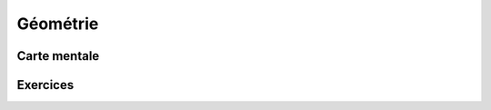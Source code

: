 Géométrie
=========

Carte mentale
-------------

.. image:: png/geometrie.png



Exercices
---------

.. inginious:: q124
.. inginious:: q125
.. inginious:: q126
.. inginious:: q127
.. inginious:: q128
.. inginious:: q129
.. inginious:: q130
.. inginious:: q131
.. inginious:: q132
.. inginious:: q133
.. inginious:: q134
.. inginious:: q135
.. inginious:: q136
.. inginious:: q137
.. inginious:: q138
.. inginious:: q139
.. inginious:: q140
.. inginious:: q141
.. inginious:: q142
.. inginious:: q143
.. inginious:: q144
.. inginious:: q145
.. inginious:: q146
.. inginious:: q147
